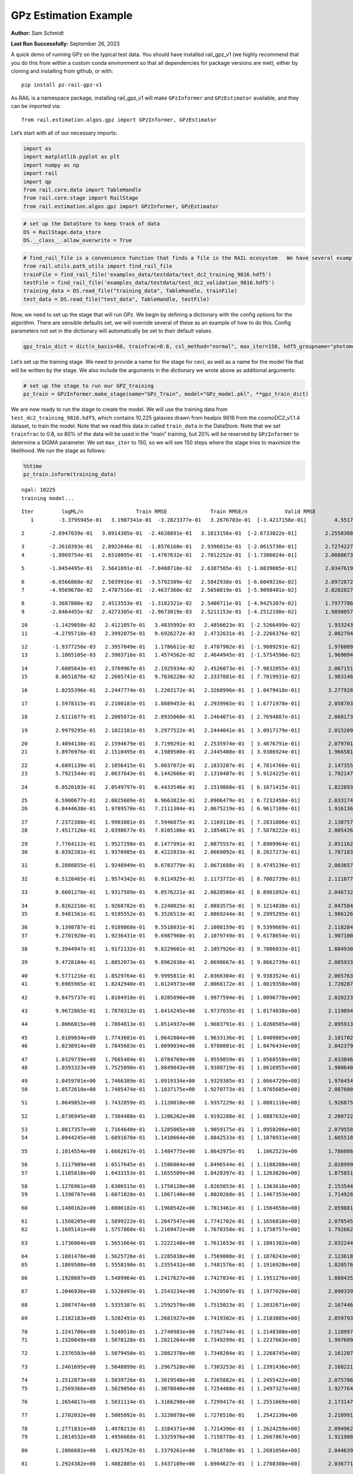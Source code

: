 GPz Estimation Example
======================

**Author:** Sam Schmidt

**Last Run Successfully:** September 26, 2023

A quick demo of running GPz on the typical test data. You should have
installed rail_gpz_v1 (we highly recommend that you do this from within
a custom conda environment so that all dependencies for package versions
are met), either by cloning and installing from github, or with:

::

   pip install pz-rail-gpz-v1

As RAIL is a namespace package, installing rail_gpz_v1 will make
``GPzInformer`` and ``GPzEstimator`` available, and they can be imported
via:

::

   from rail.estimation.algos.gpz import GPzInformer, GPzEstimator

Let’s start with all of our necessary imports:

.. code:: ipython3

    import os
    import matplotlib.pyplot as plt
    import numpy as np
    import rail
    import qp
    from rail.core.data import TableHandle
    from rail.core.stage import RailStage
    from rail.estimation.algos.gpz import GPzInformer, GPzEstimator

.. code:: ipython3

    # set up the DataStore to keep track of data
    DS = RailStage.data_store
    DS.__class__.allow_overwrite = True

.. code:: ipython3

    # find_rail_file is a convenience function that finds a file in the RAIL ecosystem   We have several example data files that are copied with RAIL that we can use for our example run, let's grab those files, one for training/validation, and the other for testing:
    from rail.utils.path_utils import find_rail_file
    trainFile = find_rail_file('examples_data/testdata/test_dc2_training_9816.hdf5')
    testFile = find_rail_file('examples_data/testdata/test_dc2_validation_9816.hdf5')
    training_data = DS.read_file("training_data", TableHandle, trainFile)
    test_data = DS.read_file("test_data", TableHandle, testFile)

Now, we need to set up the stage that will run GPz. We begin by defining
a dictionary with the config options for the algorithm. There are
sensible defaults set, we will override several of these as an example
of how to do this. Config parameters not set in the dictionary will
automatically be set to their default values.

.. code:: ipython3

    gpz_train_dict = dict(n_basis=60, trainfrac=0.8, csl_method="normal", max_iter=150, hdf5_groupname="photometry") 

Let’s set up the training stage. We need to provide a name for the stage
for ceci, as well as a name for the model file that will be written by
the stage. We also include the arguments in the dictionary we wrote
above as additional arguments:

.. code:: ipython3

    # set up the stage to run our GPZ_training
    pz_train = GPzInformer.make_stage(name="GPz_Train", model="GPz_model.pkl", **gpz_train_dict)

We are now ready to run the stage to create the model. We will use the
training data from ``test_dc2_training_9816.hdf5``, which contains
10,225 galaxies drawn from healpix 9816 from the cosmoDC2_v1.1.4
dataset, to train the model. Note that we read this data in called
``train_data`` in the DataStore. Note that we set ``trainfrac`` to 0.8,
so 80% of the data will be used in the “main” training, but 20% will be
reserved by ``GPzInformer`` to determine a SIGMA parameter. We set
``max_iter`` to 150, so we will see 150 steps where the stage tries to
maximize the likelihood. We run the stage as follows:

.. code:: ipython3

    %%time
    pz_train.inform(training_data)


.. parsed-literal::

    ngal: 10225
    training model...


.. parsed-literal::

    Iter	 logML/n 		 Train RMSE		 Train RMSE/n		 Valid RMSE		 Valid MLL		 Time    
       1	-3.3795945e-01	 3.1907341e-01	-3.2823377e-01	 3.2676703e-01	[-3.4217158e-01]	 4.5517874e-01


.. parsed-literal::

       2	-2.6947039e-01	 3.0914305e-01	-2.4638891e-01	 3.1613156e-01	[-2.6733022e-01]	 2.2558308e-01


.. parsed-literal::

       3	-2.2610393e-01	 2.8922646e-01	-1.8576160e-01	 2.9396015e-01	[-2.0615738e-01]	 2.7274227e-01
       4	-1.8969754e-01	 2.6510895e-01	-1.4707632e-01	 2.7012252e-01	[-1.7386024e-01]	 2.0088673e-01


.. parsed-literal::

       5	-1.0454495e-01	 2.5641891e-01	-7.0488710e-02	 2.6387505e-01	[-1.0839085e-01]	 2.0347619e-01


.. parsed-literal::

       6	-6.6566868e-02	 2.5039916e-01	-3.5792309e-02	 2.5842938e-01	[-6.6049216e-02]	 2.0972872e-01
       7	-4.9569670e-02	 2.4787516e-01	-2.4637360e-02	 2.5650019e-01	[-5.9098401e-02]	 2.0202827e-01


.. parsed-literal::

       8	-3.3687800e-02	 2.4513553e-01	-1.3182321e-02	 2.5400711e-01	[-4.9425307e-02]	 1.7977786e-01
       9	-2.0464455e-02	 2.4273305e-01	-2.9673019e-03	 2.5211153e-01	[-4.2512198e-02]	 1.9898057e-01


.. parsed-literal::

      10	-1.1429058e-02	 2.4121057e-01	 3.4835992e-03	 2.4856623e-01	[-2.5266499e-02]	 1.9332433e-01
      11	-4.2795718e-03	 2.3992075e-01	 9.6926272e-03	 2.4732631e-01	[-2.2266376e-02]	 2.0027947e-01


.. parsed-literal::

      12	-1.9377256e-03	 2.3957049e-01	 1.1786611e-02	 2.4707902e-01	[-1.9089291e-02]	 1.9760895e-01
      13	 1.1065105e-03	 2.3903716e-01	 1.4574562e-02	 2.4644945e-01	[-1.5754590e-02]	 1.9690943e-01


.. parsed-literal::

      14	 7.6085643e-03	 2.3769967e-01	 2.1925934e-02	 2.4526073e-01	[-7.9832055e-03]	 2.0671511e-01
      15	 8.0651876e-02	 2.2605741e-01	 9.7830228e-02	 2.3337881e-01	[ 7.7019931e-02]	 1.9831467e-01


.. parsed-literal::

      16	 1.0255396e-01	 2.2447774e-01	 1.2203172e-01	 2.3268996e-01	[ 1.0479418e-01]	 3.2779288e-01


.. parsed-literal::

      17	 1.5978315e-01	 2.2100183e-01	 1.8089453e-01	 2.2939965e-01	[ 1.6771978e-01]	 2.0587039e-01


.. parsed-literal::

      18	 2.6111677e-01	 2.2005872e-01	 2.8935060e-01	 2.2464071e-01	[ 2.7694887e-01]	 2.0681739e-01


.. parsed-literal::

      19	 2.9979295e-01	 2.1822181e-01	 3.2977522e-01	 2.2444041e-01	[ 3.0917179e-01]	 2.0152092e-01


.. parsed-literal::

      20	 3.4094130e-01	 2.1594679e-01	 3.7199291e-01	 2.2535974e-01	[ 3.4676791e-01]	 2.0797014e-01
      21	 3.8976976e-01	 2.1510495e-01	 4.1989500e-01	 2.2445400e-01	[ 3.9386924e-01]	 1.9665813e-01


.. parsed-literal::

      22	 4.6891139e-01	 2.1056415e-01	 5.0037072e-01	 2.1833287e-01	[ 4.7814766e-01]	 2.1473551e-01
      23	 5.7921544e-01	 2.0637643e-01	 6.1442666e-01	 2.1310487e-01	[ 5.9124225e-01]	 1.7921472e-01


.. parsed-literal::

      24	 6.0520183e-01	 2.0549797e-01	 6.4433546e-01	 2.1519868e-01	[ 6.1671415e-01]	 1.8228936e-01


.. parsed-literal::

      25	 6.5900677e-01	 2.0025609e-01	 6.9663823e-01	 2.0906479e-01	[ 6.7232450e-01]	 2.0331740e-01
      26	 6.8444638e-01	 1.9789570e-01	 7.2111304e-01	 2.0675219e-01	[ 6.9617109e-01]	 1.9161367e-01


.. parsed-literal::

      27	 7.2372388e-01	 1.9903881e-01	 7.5946875e-01	 2.1169118e-01	[ 7.2831806e-01]	 2.1387577e-01
      28	 7.4517126e-01	 2.0398677e-01	 7.8105106e-01	 2.1854817e-01	[ 7.5078222e-01]	 2.0054269e-01


.. parsed-literal::

      29	 7.7764112e-01	 1.9527298e-01	 8.1477991e-01	 2.0875557e-01	[ 7.8909964e-01]	 2.0511627e-01
      30	 8.0392281e-01	 1.9370985e-01	 8.4222833e-01	 2.0669092e-01	[ 8.2027273e-01]	 1.7871833e-01


.. parsed-literal::

      31	 8.2808855e-01	 1.9248949e-01	 8.6783779e-01	 2.0671688e-01	[ 8.4745236e-01]	 2.0036578e-01


.. parsed-literal::

      32	 8.5128465e-01	 1.9574342e-01	 8.9114925e-01	 2.1173772e-01	[ 8.7002739e-01]	 2.1110773e-01


.. parsed-literal::

      33	 8.6601270e-01	 1.9317509e-01	 9.0576221e-01	 2.0828506e-01	[ 8.8901892e-01]	 2.0467329e-01


.. parsed-literal::

      34	 8.8262210e-01	 1.9268782e-01	 9.2240025e-01	 2.0883575e-01	[ 9.1214038e-01]	 2.0475841e-01
      35	 8.9481561e-01	 1.9195552e-01	 9.3526513e-01	 2.0869244e-01	[ 9.2995295e-01]	 1.9861269e-01


.. parsed-literal::

      36	 9.1398787e-01	 1.9189868e-01	 9.5518031e-01	 2.1008159e-01	[ 9.5399669e-01]	 2.1182847e-01
      37	 9.2701920e-01	 1.9236431e-01	 9.6987960e-01	 2.1079749e-01	[ 9.6178654e-01]	 1.9071007e-01


.. parsed-literal::

      38	 9.3944947e-01	 1.9172132e-01	 9.8229601e-01	 2.1057926e-01	[ 9.7886033e-01]	 1.8849301e-01


.. parsed-literal::

      39	 9.4728104e-01	 1.8852073e-01	 9.8962036e-01	 2.0698667e-01	[ 9.8662739e-01]	 2.0859337e-01


.. parsed-literal::

      40	 9.5771216e-01	 1.8529764e-01	 9.9995811e-01	 2.0366304e-01	[ 9.9383524e-01]	 2.0657635e-01
      41	 9.6965965e-01	 1.8242940e-01	 1.0124973e+00	 2.0068172e-01	[ 1.0019358e+00]	 1.7202878e-01


.. parsed-literal::

      42	 9.8475737e-01	 1.8104918e-01	 1.0285890e+00	 1.9977594e-01	[ 1.0096778e+00]	 2.0202231e-01


.. parsed-literal::

      43	 9.9672865e-01	 1.7870313e-01	 1.0414245e+00	 1.9737035e-01	[ 1.0174038e+00]	 2.1198940e-01


.. parsed-literal::

      44	 1.0066015e+00	 1.7804813e-01	 1.0514937e+00	 1.9683791e-01	[ 1.0260505e+00]	 2.0959139e-01


.. parsed-literal::

      45	 1.0189034e+00	 1.7743681e-01	 1.0642804e+00	 1.9633136e-01	[ 1.0409885e+00]	 2.1017027e-01
      46	 1.0238914e+00	 1.7845683e-01	 1.0699034e+00	 1.9780801e-01	[ 1.0476434e+00]	 2.0423794e-01


.. parsed-literal::

      47	 1.0329739e+00	 1.7665404e-01	 1.0784769e+00	 1.9559859e-01	[ 1.0568558e+00]	 2.0338464e-01
      48	 1.0393323e+00	 1.7525090e-01	 1.0849843e+00	 1.9388719e-01	[ 1.0616955e+00]	 1.9806409e-01


.. parsed-literal::

      49	 1.0459701e+00	 1.7466389e-01	 1.0919334e+00	 1.9329385e-01	[ 1.0664729e+00]	 1.9764543e-01
      50	 1.0572610e+00	 1.7405474e-01	 1.1037175e+00	 1.9270773e-01	[ 1.0765605e+00]	 2.0876002e-01


.. parsed-literal::

      51	 1.0649852e+00	 1.7432859e-01	 1.1120010e+00	 1.9357229e-01	[ 1.0801116e+00]	 1.9268751e-01


.. parsed-literal::

      52	 1.0736945e+00	 1.7304488e-01	 1.1206262e+00	 1.9192288e-01	[ 1.0887632e+00]	 2.2007227e-01


.. parsed-literal::

      53	 1.0817357e+00	 1.7164640e-01	 1.1285065e+00	 1.9059175e-01	[ 1.0958206e+00]	 2.0795584e-01
      54	 1.0944245e+00	 1.6891670e-01	 1.1410664e+00	 1.8842533e-01	[ 1.1070931e+00]	 1.6655183e-01


.. parsed-literal::

      55	 1.1014554e+00	 1.6662617e-01	 1.1484775e+00	 1.8642975e-01	  1.1062523e+00 	 1.7860866e-01


.. parsed-literal::

      56	 1.1117989e+00	 1.6517645e-01	 1.1586864e+00	 1.8496544e-01	[ 1.1188208e+00]	 2.0289993e-01
      57	 1.1185818e+00	 1.6433153e-01	 1.1655509e+00	 1.8428397e-01	[ 1.1263820e+00]	 1.8758512e-01


.. parsed-literal::

      58	 1.1276961e+00	 1.6306515e-01	 1.1750120e+00	 1.8265053e-01	[ 1.1363616e+00]	 2.1535444e-01
      59	 1.1390787e+00	 1.6071020e-01	 1.1867140e+00	 1.8020268e-01	[ 1.1467353e+00]	 1.7149282e-01


.. parsed-literal::

      60	 1.1480162e+00	 1.6006182e-01	 1.1960542e+00	 1.7813461e-01	[ 1.1564658e+00]	 2.0598817e-01


.. parsed-literal::

      61	 1.1568205e+00	 1.5899222e-01	 1.2047547e+00	 1.7741702e-01	[ 1.1656810e+00]	 2.0785451e-01
      62	 1.1685141e+00	 1.5757860e-01	 1.2169472e+00	 1.7678358e-01	[ 1.1758757e+00]	 1.7926621e-01


.. parsed-literal::

      63	 1.1736064e+00	 1.5651664e-01	 1.2222148e+00	 1.7611653e-01	[ 1.1801302e+00]	 2.0322442e-01


.. parsed-literal::

      64	 1.1801470e+00	 1.5625726e-01	 1.2285838e+00	 1.7569008e-01	[ 1.1870243e+00]	 2.1236181e-01
      65	 1.1869508e+00	 1.5558190e-01	 1.2355432e+00	 1.7481576e-01	[ 1.1916920e+00]	 1.8205762e-01


.. parsed-literal::

      66	 1.1928607e+00	 1.5489964e-01	 1.2417627e+00	 1.7427034e-01	[ 1.1951276e+00]	 1.8804359e-01


.. parsed-literal::

      67	 1.2046936e+00	 1.5328493e-01	 1.2543234e+00	 1.7420507e-01	[ 1.1977026e+00]	 2.0903397e-01


.. parsed-literal::

      68	 1.2087474e+00	 1.5355387e-01	 1.2592579e+00	 1.7515023e-01	[ 1.2032671e+00]	 2.1674466e-01


.. parsed-literal::

      69	 1.2182183e+00	 1.5202491e-01	 1.2681927e+00	 1.7419302e-01	[ 1.2103085e+00]	 2.0597935e-01


.. parsed-literal::

      70	 1.2241700e+00	 1.5140518e-01	 1.2740983e+00	 1.7392744e-01	[ 1.2148380e+00]	 2.1189976e-01
      71	 1.2320049e+00	 1.5078128e-01	 1.2821264e+00	 1.7349299e-01	[ 1.2237663e+00]	 1.9976091e-01


.. parsed-literal::

      72	 1.2376503e+00	 1.5079450e-01	 1.2882378e+00	 1.7348204e-01	[ 1.2268745e+00]	 2.1612072e-01


.. parsed-literal::

      73	 1.2461695e+00	 1.5048899e-01	 1.2967528e+00	 1.7303253e-01	[ 1.2391436e+00]	 2.1682215e-01


.. parsed-literal::

      74	 1.2512873e+00	 1.5039726e-01	 1.3019540e+00	 1.7265882e-01	[ 1.2455422e+00]	 2.0757866e-01
      75	 1.2569366e+00	 1.5029056e-01	 1.3078840e+00	 1.7254408e-01	[ 1.2497327e+00]	 1.9277644e-01


.. parsed-literal::

      76	 1.2654817e+00	 1.5031114e-01	 1.3166298e+00	 1.7299417e-01	[ 1.2551669e+00]	 2.1731472e-01


.. parsed-literal::

      77	 1.2702032e+00	 1.5005892e-01	 1.3220078e+00	 1.7276510e-01	  1.2542130e+00 	 2.2109914e-01


.. parsed-literal::

      78	 1.2771831e+00	 1.4978213e-01	 1.3284371e+00	 1.7214396e-01	[ 1.2624259e+00]	 2.0949626e-01
      79	 1.2814532e+00	 1.4956668e-01	 1.3325976e+00	 1.7158778e-01	[ 1.2667867e+00]	 1.9119883e-01


.. parsed-literal::

      80	 1.2866681e+00	 1.4925762e-01	 1.3379261e+00	 1.7018708e-01	[ 1.2681056e+00]	 2.0446396e-01


.. parsed-literal::

      81	 1.2924382e+00	 1.4882885e-01	 1.3437189e+00	 1.6904627e-01	[ 1.2708308e+00]	 2.0367718e-01


.. parsed-literal::

      82	 1.2978279e+00	 1.4852250e-01	 1.3492277e+00	 1.6822606e-01	[ 1.2731980e+00]	 2.1048284e-01


.. parsed-literal::

      83	 1.3037868e+00	 1.4779772e-01	 1.3553524e+00	 1.6755967e-01	[ 1.2804915e+00]	 2.0539951e-01


.. parsed-literal::

      84	 1.3096925e+00	 1.4791720e-01	 1.3612784e+00	 1.6871096e-01	[ 1.2869127e+00]	 2.1067643e-01


.. parsed-literal::

      85	 1.3131360e+00	 1.4777093e-01	 1.3647556e+00	 1.6926712e-01	[ 1.2912337e+00]	 2.0704627e-01
      86	 1.3206748e+00	 1.4704370e-01	 1.3727035e+00	 1.7021972e-01	[ 1.2979041e+00]	 1.9930625e-01


.. parsed-literal::

      87	 1.3244507e+00	 1.4639128e-01	 1.3769937e+00	 1.7029309e-01	  1.2974319e+00 	 2.2494006e-01
      88	 1.3310097e+00	 1.4605584e-01	 1.3833705e+00	 1.7000183e-01	[ 1.3023394e+00]	 1.8358874e-01


.. parsed-literal::

      89	 1.3354620e+00	 1.4564544e-01	 1.3878845e+00	 1.6937375e-01	[ 1.3034591e+00]	 2.0578742e-01


.. parsed-literal::

      90	 1.3392698e+00	 1.4525772e-01	 1.3917939e+00	 1.6896211e-01	[ 1.3034860e+00]	 2.0528698e-01


.. parsed-literal::

      91	 1.3441482e+00	 1.4444732e-01	 1.3969593e+00	 1.6835533e-01	[ 1.3043131e+00]	 2.1082282e-01


.. parsed-literal::

      92	 1.3488272e+00	 1.4414854e-01	 1.4017012e+00	 1.6839138e-01	  1.3034372e+00 	 2.1365261e-01


.. parsed-literal::

      93	 1.3521971e+00	 1.4387690e-01	 1.4050322e+00	 1.6833435e-01	[ 1.3059354e+00]	 2.0721817e-01


.. parsed-literal::

      94	 1.3575131e+00	 1.4333099e-01	 1.4104622e+00	 1.6831127e-01	[ 1.3104430e+00]	 2.1411967e-01


.. parsed-literal::

      95	 1.3614815e+00	 1.4289887e-01	 1.4144132e+00	 1.6711182e-01	  1.3080899e+00 	 2.1188617e-01
      96	 1.3655584e+00	 1.4249805e-01	 1.4184730e+00	 1.6649580e-01	  1.3094064e+00 	 1.8529677e-01


.. parsed-literal::

      97	 1.3712424e+00	 1.4169395e-01	 1.4241982e+00	 1.6540333e-01	  1.3094827e+00 	 2.0180869e-01


.. parsed-literal::

      98	 1.3741340e+00	 1.4128671e-01	 1.4271067e+00	 1.6522032e-01	  1.3097136e+00 	 2.0818639e-01
      99	 1.3775216e+00	 1.4087022e-01	 1.4304535e+00	 1.6482318e-01	[ 1.3129950e+00]	 2.0466495e-01


.. parsed-literal::

     100	 1.3817052e+00	 1.4015019e-01	 1.4347164e+00	 1.6474732e-01	[ 1.3143820e+00]	 2.1466327e-01


.. parsed-literal::

     101	 1.3854786e+00	 1.3950718e-01	 1.4385340e+00	 1.6459878e-01	[ 1.3180802e+00]	 2.0798063e-01
     102	 1.3889806e+00	 1.3886438e-01	 1.4420678e+00	 1.6447160e-01	[ 1.3187000e+00]	 1.9591784e-01


.. parsed-literal::

     103	 1.3916626e+00	 1.3825027e-01	 1.4448002e+00	 1.6386492e-01	[ 1.3196231e+00]	 2.0924902e-01


.. parsed-literal::

     104	 1.3949109e+00	 1.3766616e-01	 1.4480827e+00	 1.6295551e-01	[ 1.3208492e+00]	 2.1831989e-01
     105	 1.3983416e+00	 1.3718387e-01	 1.4515609e+00	 1.6212009e-01	[ 1.3208597e+00]	 1.9616890e-01


.. parsed-literal::

     106	 1.4021806e+00	 1.3671109e-01	 1.4554698e+00	 1.6165810e-01	  1.3200572e+00 	 2.0127511e-01


.. parsed-literal::

     107	 1.4055555e+00	 1.3610992e-01	 1.4589721e+00	 1.6091167e-01	  1.3131894e+00 	 2.1283770e-01
     108	 1.4084536e+00	 1.3597782e-01	 1.4618657e+00	 1.6119167e-01	  1.3116408e+00 	 1.9958854e-01


.. parsed-literal::

     109	 1.4113208e+00	 1.3577827e-01	 1.4647371e+00	 1.6128527e-01	  1.3088465e+00 	 2.0645761e-01
     110	 1.4154295e+00	 1.3501858e-01	 1.4689854e+00	 1.6079284e-01	  1.3008426e+00 	 1.9763231e-01


.. parsed-literal::

     111	 1.4172929e+00	 1.3463817e-01	 1.4710248e+00	 1.6030312e-01	  1.2894944e+00 	 2.0713449e-01


.. parsed-literal::

     112	 1.4210267e+00	 1.3423930e-01	 1.4746560e+00	 1.5975119e-01	  1.2934551e+00 	 2.1815872e-01


.. parsed-literal::

     113	 1.4232307e+00	 1.3391464e-01	 1.4768580e+00	 1.5926473e-01	  1.2965677e+00 	 2.0765090e-01


.. parsed-literal::

     114	 1.4263949e+00	 1.3354839e-01	 1.4800784e+00	 1.5874350e-01	  1.3006128e+00 	 2.1309400e-01
     115	 1.4289876e+00	 1.3300167e-01	 1.4829278e+00	 1.5846163e-01	  1.3010169e+00 	 1.7306733e-01


.. parsed-literal::

     116	 1.4322627e+00	 1.3288198e-01	 1.4861132e+00	 1.5824823e-01	  1.3034094e+00 	 1.9771552e-01


.. parsed-literal::

     117	 1.4346954e+00	 1.3265582e-01	 1.4885760e+00	 1.5811167e-01	  1.3013184e+00 	 2.2119284e-01


.. parsed-literal::

     118	 1.4377368e+00	 1.3228478e-01	 1.4917021e+00	 1.5788804e-01	  1.2988547e+00 	 2.0812297e-01
     119	 1.4390287e+00	 1.3174776e-01	 1.4932585e+00	 1.5735699e-01	  1.2901894e+00 	 1.9549346e-01


.. parsed-literal::

     120	 1.4430979e+00	 1.3162868e-01	 1.4971844e+00	 1.5741024e-01	  1.2943012e+00 	 2.1377182e-01
     121	 1.4445268e+00	 1.3150766e-01	 1.4985890e+00	 1.5725969e-01	  1.2956101e+00 	 1.9803333e-01


.. parsed-literal::

     122	 1.4466872e+00	 1.3128291e-01	 1.5007599e+00	 1.5708215e-01	  1.2957783e+00 	 1.9441319e-01


.. parsed-literal::

     123	 1.4478564e+00	 1.3091791e-01	 1.5020109e+00	 1.5639484e-01	  1.2900252e+00 	 2.1529675e-01


.. parsed-literal::

     124	 1.4506942e+00	 1.3082103e-01	 1.5048366e+00	 1.5652563e-01	  1.2912242e+00 	 2.1142244e-01
     125	 1.4526002e+00	 1.3073223e-01	 1.5067755e+00	 1.5659221e-01	  1.2900017e+00 	 1.9643116e-01


.. parsed-literal::

     126	 1.4544524e+00	 1.3059604e-01	 1.5086878e+00	 1.5659184e-01	  1.2875227e+00 	 2.0947313e-01
     127	 1.4573141e+00	 1.3037544e-01	 1.5116195e+00	 1.5656363e-01	  1.2839648e+00 	 1.9708824e-01


.. parsed-literal::

     128	 1.4583315e+00	 1.2979969e-01	 1.5128886e+00	 1.5621321e-01	  1.2803158e+00 	 2.0676827e-01


.. parsed-literal::

     129	 1.4630397e+00	 1.2968385e-01	 1.5174646e+00	 1.5589821e-01	  1.2804458e+00 	 2.0380163e-01
     130	 1.4646206e+00	 1.2960427e-01	 1.5189874e+00	 1.5571729e-01	  1.2833494e+00 	 1.8405700e-01


.. parsed-literal::

     131	 1.4672365e+00	 1.2929254e-01	 1.5216434e+00	 1.5525536e-01	  1.2851998e+00 	 1.8041396e-01
     132	 1.4692910e+00	 1.2888256e-01	 1.5238188e+00	 1.5490467e-01	  1.2888296e+00 	 1.8788958e-01


.. parsed-literal::

     133	 1.4719454e+00	 1.2866999e-01	 1.5264777e+00	 1.5476433e-01	  1.2895962e+00 	 2.0820069e-01


.. parsed-literal::

     134	 1.4742332e+00	 1.2840488e-01	 1.5288550e+00	 1.5465647e-01	  1.2867392e+00 	 2.0794868e-01
     135	 1.4761492e+00	 1.2816811e-01	 1.5308653e+00	 1.5475283e-01	  1.2843286e+00 	 1.8509865e-01


.. parsed-literal::

     136	 1.4776826e+00	 1.2774455e-01	 1.5327451e+00	 1.5473207e-01	  1.2738196e+00 	 2.0205688e-01


.. parsed-literal::

     137	 1.4802570e+00	 1.2764492e-01	 1.5352047e+00	 1.5501444e-01	  1.2761431e+00 	 2.2032714e-01
     138	 1.4813763e+00	 1.2761293e-01	 1.5362605e+00	 1.5514701e-01	  1.2775684e+00 	 1.9424415e-01


.. parsed-literal::

     139	 1.4831358e+00	 1.2744116e-01	 1.5380040e+00	 1.5520883e-01	  1.2777882e+00 	 1.7868328e-01
     140	 1.4850244e+00	 1.2706150e-01	 1.5399291e+00	 1.5508454e-01	  1.2788144e+00 	 1.9540858e-01


.. parsed-literal::

     141	 1.4876116e+00	 1.2686050e-01	 1.5425024e+00	 1.5528479e-01	  1.2778236e+00 	 2.0601106e-01


.. parsed-literal::

     142	 1.4887377e+00	 1.2673637e-01	 1.5436565e+00	 1.5519562e-01	  1.2763992e+00 	 2.2627044e-01


.. parsed-literal::

     143	 1.4905205e+00	 1.2655947e-01	 1.5455093e+00	 1.5517993e-01	  1.2719755e+00 	 2.0683217e-01


.. parsed-literal::

     144	 1.4927479e+00	 1.2634777e-01	 1.5478943e+00	 1.5530966e-01	  1.2578162e+00 	 2.0924687e-01


.. parsed-literal::

     145	 1.4949830e+00	 1.2618724e-01	 1.5502083e+00	 1.5542444e-01	  1.2503648e+00 	 2.1208096e-01


.. parsed-literal::

     146	 1.4968226e+00	 1.2598577e-01	 1.5520956e+00	 1.5553507e-01	  1.2437241e+00 	 2.0465589e-01


.. parsed-literal::

     147	 1.4986525e+00	 1.2573541e-01	 1.5539592e+00	 1.5544081e-01	  1.2370862e+00 	 2.2451162e-01
     148	 1.5001282e+00	 1.2554767e-01	 1.5554017e+00	 1.5546791e-01	  1.2343493e+00 	 1.7501378e-01


.. parsed-literal::

     149	 1.5014681e+00	 1.2543452e-01	 1.5566781e+00	 1.5526053e-01	  1.2356632e+00 	 2.0148134e-01


.. parsed-literal::

     150	 1.5029967e+00	 1.2524435e-01	 1.5581819e+00	 1.5508134e-01	  1.2353961e+00 	 2.1093011e-01
    Inserting handle into data store.  model_GPz_Train: inprogress_GPz_model.pkl, GPz_Train
    CPU times: user 2min 2s, sys: 946 ms, total: 2min 3s
    Wall time: 31.1 s




.. parsed-literal::

    <rail.core.data.ModelHandle at 0x7f0cd0a24a60>



This should have taken about 30 seconds on a typical desktop computer,
and you should now see a file called ``GPz_model.pkl`` in the directory.
This model file is used by the ``GPzEstimator`` stage to determine our
redshift PDFs for the test set of galaxies. Let’s set up that stage,
again defining a dictionary of variables for the config params:

.. code:: ipython3

    gpz_test_dict = dict(hdf5_groupname="photometry", model="GPz_model.pkl")
    
    gpz_run = GPzEstimator.make_stage(name="gpz_run", **gpz_test_dict)

Let’s run the stage and compute photo-z’s for our test set:

.. code:: ipython3

    %%time
    results = gpz_run.estimate(test_data)


.. parsed-literal::

    Inserting handle into data store.  model: GPz_model.pkl, gpz_run
    Process 0 running estimator on chunk 0 - 10,000
    Process 0 estimating GPz PZ PDF for rows 0 - 10,000


.. parsed-literal::

    Inserting handle into data store.  output_gpz_run: inprogress_output_gpz_run.hdf5, gpz_run


.. parsed-literal::

    Process 0 running estimator on chunk 10,000 - 20,000
    Process 0 estimating GPz PZ PDF for rows 10,000 - 20,000


.. parsed-literal::

    Process 0 running estimator on chunk 20,000 - 20,449
    Process 0 estimating GPz PZ PDF for rows 20,000 - 20,449
    CPU times: user 1.69 s, sys: 35 ms, total: 1.72 s
    Wall time: 529 ms


This should be very fast, under a second for our 20,449 galaxies in the
test set. Now, let’s plot a scatter plot of the point estimates, as well
as a few example PDFs. We can get access to the ``qp`` ensemble that was
written via the DataStore via ``results()``

.. code:: ipython3

    ens = results()

.. code:: ipython3

    expdfids = [2, 180, 13517, 18032]
    fig, axs = plt.subplots(4, 1, figsize=(12,10))
    for i, xx in enumerate(expdfids):
        axs[i].set_xlim(0,3)
        ens[xx].plot_native(axes=axs[i])
    axs[3].set_xlabel("redshift", fontsize=15)




.. parsed-literal::

    Text(0.5, 0, 'redshift')




.. image:: ../../../docs/rendered/estimation_examples/06_GPz_files/../../../docs/rendered/estimation_examples/06_GPz_16_1.png


GPzEstimator parameterizes each PDF as a single Gaussian, here we see a
few examples of Gaussians of different widths. Now let’s grab the mode
of each PDF (stored as ancil data in the ensemble) and compare to the
true redshifts from the test_data file:

.. code:: ipython3

    truez = test_data.data['photometry']['redshift']
    zmode = ens.ancil['zmode'].flatten()

.. code:: ipython3

    plt.figure(figsize=(12,12))
    plt.scatter(truez, zmode, s=3)
    plt.plot([0,3],[0,3], 'k--')
    plt.xlabel("redshift", fontsize=12)
    plt.ylabel("z mode", fontsize=12)




.. parsed-literal::

    Text(0, 0.5, 'z mode')




.. image:: ../../../docs/rendered/estimation_examples/06_GPz_files/../../../docs/rendered/estimation_examples/06_GPz_19_1.png

